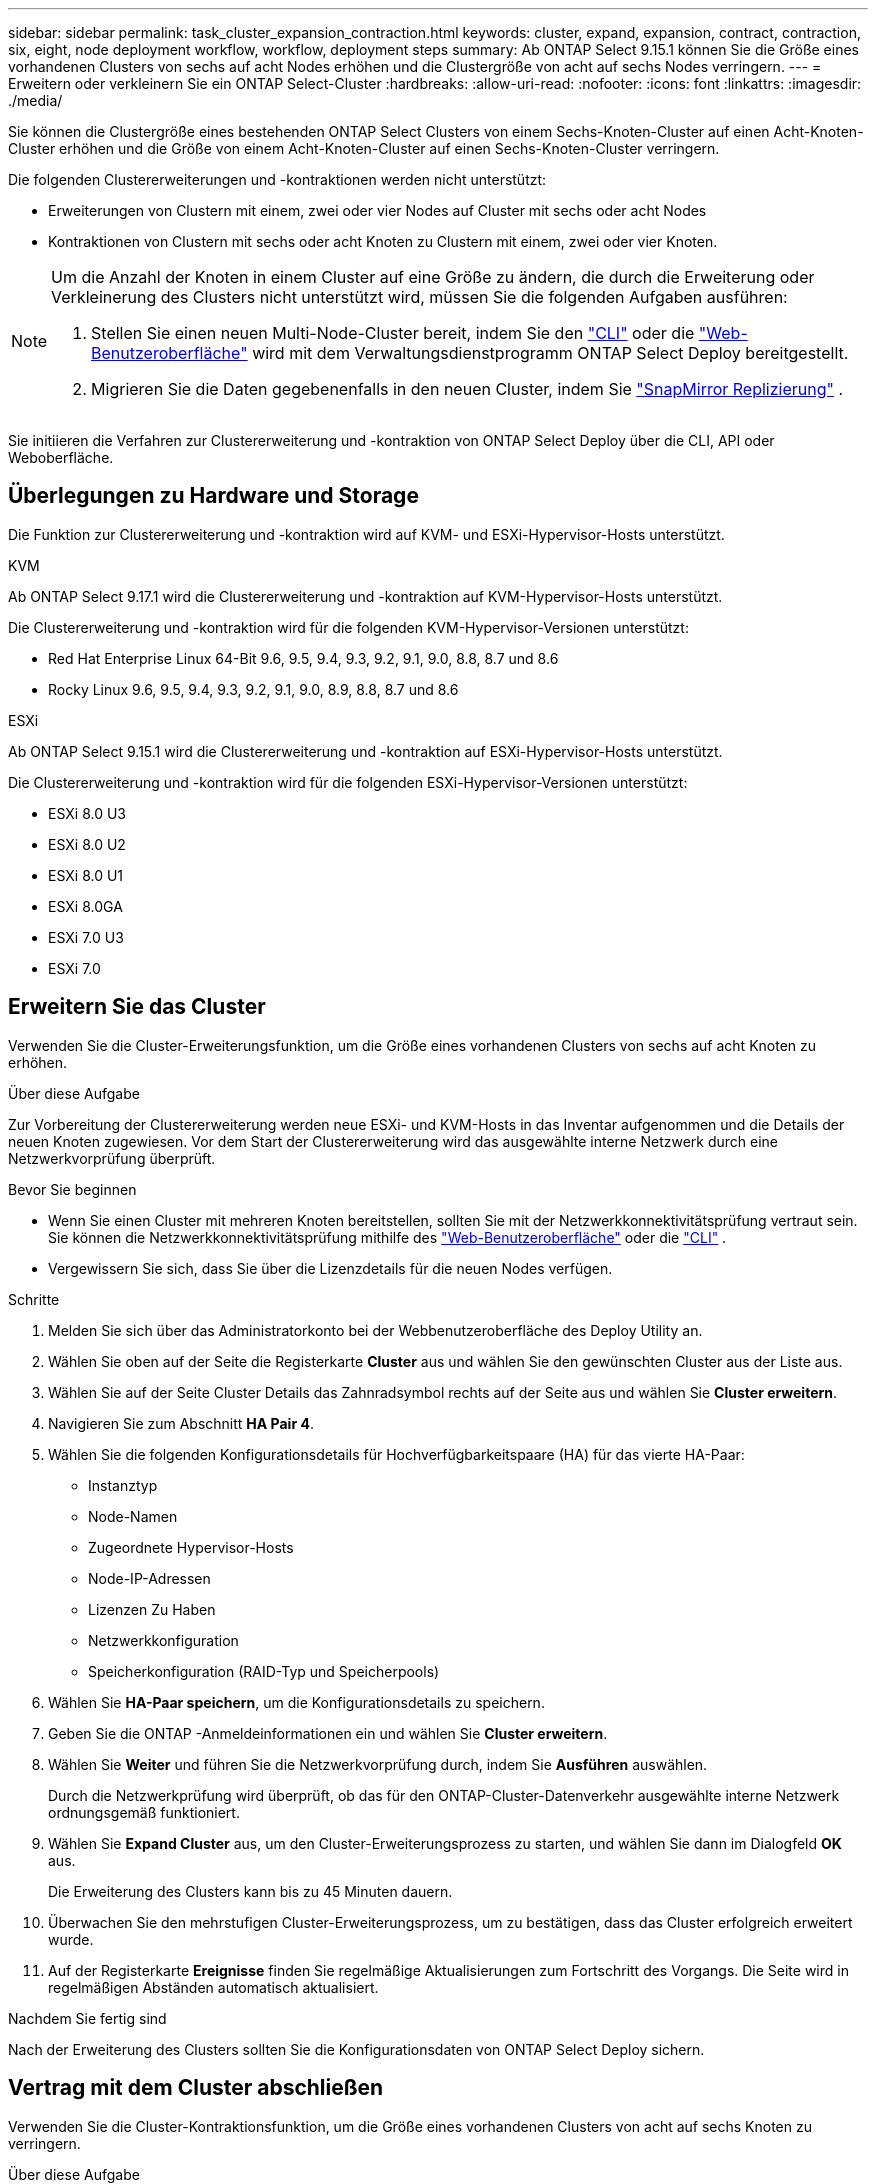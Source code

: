 ---
sidebar: sidebar 
permalink: task_cluster_expansion_contraction.html 
keywords: cluster, expand, expansion, contract, contraction, six, eight, node deployment workflow, workflow, deployment steps 
summary: Ab ONTAP Select 9.15.1 können Sie die Größe eines vorhandenen Clusters von sechs auf acht Nodes erhöhen und die Clustergröße von acht auf sechs Nodes verringern. 
---
= Erweitern oder verkleinern Sie ein ONTAP Select-Cluster
:hardbreaks:
:allow-uri-read: 
:nofooter: 
:icons: font
:linkattrs: 
:imagesdir: ./media/


[role="lead"]
Sie können die Clustergröße eines bestehenden ONTAP Select Clusters von einem Sechs-Knoten-Cluster auf einen Acht-Knoten-Cluster erhöhen und die Größe von einem Acht-Knoten-Cluster auf einen Sechs-Knoten-Cluster verringern.

Die folgenden Clustererweiterungen und -kontraktionen werden nicht unterstützt:

* Erweiterungen von Clustern mit einem, zwei oder vier Nodes auf Cluster mit sechs oder acht Nodes
* Kontraktionen von Clustern mit sechs oder acht Knoten zu Clustern mit einem, zwei oder vier Knoten.


[NOTE]
====
Um die Anzahl der Knoten in einem Cluster auf eine Größe zu ändern, die durch die Erweiterung oder Verkleinerung des Clusters nicht unterstützt wird, müssen Sie die folgenden Aufgaben ausführen:

. Stellen Sie einen neuen Multi-Node-Cluster bereit, indem Sie den link:task_cli_deploy_cluster.html["CLI"] oder die link:task_deploy_cluster.html["Web-Benutzeroberfläche"] wird mit dem Verwaltungsdienstprogramm ONTAP Select Deploy bereitgestellt.
. Migrieren Sie die Daten gegebenenfalls in den neuen Cluster, indem Sie link:https://docs.netapp.com/us-en/ontap/data-protection/snapmirror-disaster-recovery-concept.html["SnapMirror Replizierung"^] .


====
Sie initiieren die Verfahren zur Clustererweiterung und -kontraktion von ONTAP Select Deploy über die CLI, API oder Weboberfläche.



== Überlegungen zu Hardware und Storage

Die Funktion zur Clustererweiterung und -kontraktion wird auf KVM- und ESXi-Hypervisor-Hosts unterstützt.

[role="tabbed-block"]
====
.KVM
--
Ab ONTAP Select 9.17.1 wird die Clustererweiterung und -kontraktion auf KVM-Hypervisor-Hosts unterstützt.

Die Clustererweiterung und -kontraktion wird für die folgenden KVM-Hypervisor-Versionen unterstützt:

* Red Hat Enterprise Linux 64-Bit 9.6, 9.5, 9.4, 9.3, 9.2, 9.1, 9.0, 8.8, 8.7 und 8.6
* Rocky Linux 9.6, 9.5, 9.4, 9.3, 9.2, 9.1, 9.0, 8.9, 8.8, 8.7 und 8.6


--
.ESXi
--
Ab ONTAP Select 9.15.1 wird die Clustererweiterung und -kontraktion auf ESXi-Hypervisor-Hosts unterstützt.

Die Clustererweiterung und -kontraktion wird für die folgenden ESXi-Hypervisor-Versionen unterstützt:

* ESXi 8.0 U3
* ESXi 8.0 U2
* ESXi 8.0 U1
* ESXi 8.0GA
* ESXi 7.0 U3
* ESXi 7.0


--
====


== Erweitern Sie das Cluster

Verwenden Sie die Cluster-Erweiterungsfunktion, um die Größe eines vorhandenen Clusters von sechs auf acht Knoten zu erhöhen.

.Über diese Aufgabe
Zur Vorbereitung der Clustererweiterung werden neue ESXi- und KVM-Hosts in das Inventar aufgenommen und die Details der neuen Knoten zugewiesen. Vor dem Start der Clustererweiterung wird das ausgewählte interne Netzwerk durch eine Netzwerkvorprüfung überprüft.

.Bevor Sie beginnen
* Wenn Sie einen Cluster mit mehreren Knoten bereitstellen, sollten Sie mit der Netzwerkkonnektivitätsprüfung vertraut sein. Sie können die Netzwerkkonnektivitätsprüfung mithilfe des link:task_adm_connectivity.html["Web-Benutzeroberfläche"] oder die link:task_cli_connectivity.html["CLI"] .
* Vergewissern Sie sich, dass Sie über die Lizenzdetails für die neuen Nodes verfügen.


.Schritte
. Melden Sie sich über das Administratorkonto bei der Webbenutzeroberfläche des Deploy Utility an.
. Wählen Sie oben auf der Seite die Registerkarte *Cluster* aus und wählen Sie den gewünschten Cluster aus der Liste aus.
. Wählen Sie auf der Seite Cluster Details das Zahnradsymbol rechts auf der Seite aus und wählen Sie *Cluster erweitern*.
. Navigieren Sie zum Abschnitt *HA Pair 4*.
. Wählen Sie die folgenden Konfigurationsdetails für Hochverfügbarkeitspaare (HA) für das vierte HA-Paar:
+
** Instanztyp
** Node-Namen
** Zugeordnete Hypervisor-Hosts
** Node-IP-Adressen
** Lizenzen Zu Haben
** Netzwerkkonfiguration
** Speicherkonfiguration (RAID-Typ und Speicherpools)


. Wählen Sie *HA-Paar speichern*, um die Konfigurationsdetails zu speichern.
. Geben Sie die ONTAP -Anmeldeinformationen ein und wählen Sie *Cluster erweitern*.
. Wählen Sie *Weiter* und führen Sie die Netzwerkvorprüfung durch, indem Sie *Ausführen* auswählen.
+
Durch die Netzwerkprüfung wird überprüft, ob das für den ONTAP-Cluster-Datenverkehr ausgewählte interne Netzwerk ordnungsgemäß funktioniert.

. Wählen Sie *Expand Cluster* aus, um den Cluster-Erweiterungsprozess zu starten, und wählen Sie dann im Dialogfeld *OK* aus.
+
Die Erweiterung des Clusters kann bis zu 45 Minuten dauern.

. Überwachen Sie den mehrstufigen Cluster-Erweiterungsprozess, um zu bestätigen, dass das Cluster erfolgreich erweitert wurde.
. Auf der Registerkarte *Ereignisse* finden Sie regelmäßige Aktualisierungen zum Fortschritt des Vorgangs. Die Seite wird in regelmäßigen Abständen automatisch aktualisiert.


.Nachdem Sie fertig sind
Nach der Erweiterung des Clusters sollten Sie die Konfigurationsdaten von ONTAP Select Deploy sichern.



== Vertrag mit dem Cluster abschließen

Verwenden Sie die Cluster-Kontraktionsfunktion, um die Größe eines vorhandenen Clusters von acht auf sechs Knoten zu verringern.

.Über diese Aufgabe
Das gewünschte HA-Paar von Nodes im Cluster wird ausgewählt, um die Cluster-Kontraktion während des Verfahrens vorzubereiten.

.Schritte
. Melden Sie sich über das Administratorkonto bei der Webbenutzeroberfläche des Deploy Utility an.
. Wählen Sie oben auf der Seite die Registerkarte *Cluster* aus und wählen Sie den gewünschten Cluster aus der Liste aus.
. Wählen Sie auf der Seite Cluster Details das Zahnradsymbol rechts auf der Seite aus, und wählen Sie dann *Contract Cluster*.
. Wählen Sie die HA-Paar-Konfigurationsdetails für jedes HA-Paar aus, das Sie entfernen möchten, und geben Sie die ONTAP-Anmeldeinformationen ein. Wählen Sie dann *Contract Cluster*.
+
Es kann bis zu 30 Minuten dauern, bis der Cluster komprimiert wurde.

. Überwachen Sie den mehrstufigen Cluster-Kontraktionsprozess, um zu bestätigen, dass der Cluster erfolgreich abgeschlossen wurde.
. Auf der Registerkarte *Ereignisse* finden Sie regelmäßige Aktualisierungen zum Fortschritt des Vorgangs. Die Seite wird in regelmäßigen Abständen automatisch aktualisiert.

